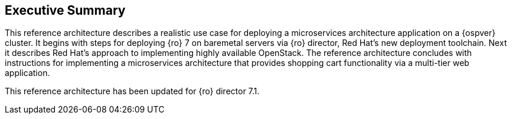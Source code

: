 [abstract]
== Executive Summary
This reference architecture describes a realistic use case for
deploying a microservices architecture application on a
{ospver} cluster. It begins with steps for deploying {ro} 7 on baremetal
servers via {ro} director, Red Hat's new deployment toolchain. Next it
describes Red Hat's approach to implementing highly available OpenStack.
The reference architecture concludes with instructions for
implementing a microservices architecture that provides
shopping cart functionality via a multi-tier web application.

This reference architecture has been updated for {ro} director 7.1.
